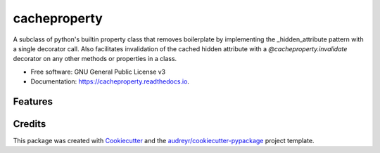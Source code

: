 =============
cacheproperty
=============


.. image:: https://img.shields.io/pypi/v/cacheproperty.svg
        :target: https://pypi.python.org/pypi/cacheproperty

.. image:: https://img.shields.io/travis/mattHawthorn/cacheproperty.svg
        :target: https://travis-ci.org/mattHawthorn/cacheproperty

.. image:: https://readthedocs.org/projects/cacheproperty/badge/?version=latest
        :target: https://cacheproperty.readthedocs.io/en/latest/?badge=latest
        :alt: Documentation Status


.. image:: https://pyup.io/repos/github/mattHawthorn/cacheproperty/shield.svg
     :target: https://pyup.io/repos/github/mattHawthorn/cacheproperty/
     :alt: Updates



A subclass of python's builtin property class that removes boilerplate by implementing the _hidden_attribute pattern with a single decorator call. Also facilitates invalidation of the cached hidden attribute with a `@cacheproperty.invalidate` decorator on any other methods or properties in a class.


* Free software: GNU General Public License v3
* Documentation: https://cacheproperty.readthedocs.io.


Features
--------



Credits
-------

This package was created with Cookiecutter_ and the `audreyr/cookiecutter-pypackage`_ project template.

.. _Cookiecutter: https://github.com/audreyr/cookiecutter
.. _`audreyr/cookiecutter-pypackage`: https://github.com/audreyr/cookiecutter-pypackage
